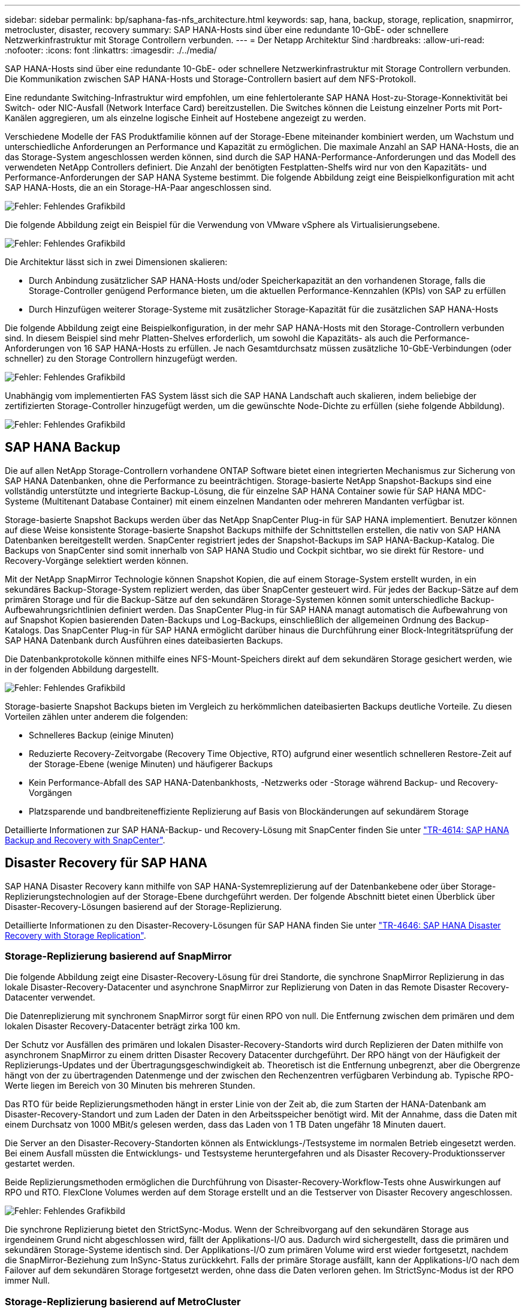 ---
sidebar: sidebar 
permalink: bp/saphana-fas-nfs_architecture.html 
keywords: sap, hana, backup, storage, replication, snapmirror, metrocluster, disaster, recovery 
summary: SAP HANA-Hosts sind über eine redundante 10-GbE- oder schnellere Netzwerkinfrastruktur mit Storage Controllern verbunden. 
---
= Der Netapp Architektur Sind
:hardbreaks:
:allow-uri-read: 
:nofooter: 
:icons: font
:linkattrs: 
:imagesdir: ./../media/


[role="lead"]
SAP HANA-Hosts sind über eine redundante 10-GbE- oder schnellere Netzwerkinfrastruktur mit Storage Controllern verbunden. Die Kommunikation zwischen SAP HANA-Hosts und Storage-Controllern basiert auf dem NFS-Protokoll.

Eine redundante Switching-Infrastruktur wird empfohlen, um eine fehlertolerante SAP HANA Host-zu-Storage-Konnektivität bei Switch- oder NIC-Ausfall (Network Interface Card) bereitzustellen. Die Switches können die Leistung einzelner Ports mit Port-Kanälen aggregieren, um als einzelne logische Einheit auf Hostebene angezeigt zu werden.

Verschiedene Modelle der FAS Produktfamilie können auf der Storage-Ebene miteinander kombiniert werden, um Wachstum und unterschiedliche Anforderungen an Performance und Kapazität zu ermöglichen. Die maximale Anzahl an SAP HANA-Hosts, die an das Storage-System angeschlossen werden können, sind durch die SAP HANA-Performance-Anforderungen und das Modell des verwendeten NetApp Controllers definiert. Die Anzahl der benötigten Festplatten-Shelfs wird nur von den Kapazitäts- und Performance-Anforderungen der SAP HANA Systeme bestimmt. Die folgende Abbildung zeigt eine Beispielkonfiguration mit acht SAP HANA-Hosts, die an ein Storage-HA-Paar angeschlossen sind.

image:saphana-fas-nfs_image2.png["Fehler: Fehlendes Grafikbild"]

Die folgende Abbildung zeigt ein Beispiel für die Verwendung von VMware vSphere als Virtualisierungsebene.

image:saphana-fas-nfs_image3.jpg["Fehler: Fehlendes Grafikbild"]

Die Architektur lässt sich in zwei Dimensionen skalieren:

* Durch Anbindung zusätzlicher SAP HANA-Hosts und/oder Speicherkapazität an den vorhandenen Storage, falls die Storage-Controller genügend Performance bieten, um die aktuellen Performance-Kennzahlen (KPIs) von SAP zu erfüllen
* Durch Hinzufügen weiterer Storage-Systeme mit zusätzlicher Storage-Kapazität für die zusätzlichen SAP HANA-Hosts


Die folgende Abbildung zeigt eine Beispielkonfiguration, in der mehr SAP HANA-Hosts mit den Storage-Controllern verbunden sind. In diesem Beispiel sind mehr Platten-Shelves erforderlich, um sowohl die Kapazitäts- als auch die Performance-Anforderungen von 16 SAP HANA-Hosts zu erfüllen. Je nach Gesamtdurchsatz müssen zusätzliche 10-GbE-Verbindungen (oder schneller) zu den Storage Controllern hinzugefügt werden.

image:saphana-fas-nfs_image4.png["Fehler: Fehlendes Grafikbild"]

Unabhängig vom implementierten FAS System lässt sich die SAP HANA Landschaft auch skalieren, indem beliebige der zertifizierten Storage-Controller hinzugefügt werden, um die gewünschte Node-Dichte zu erfüllen (siehe folgende Abbildung).

image:saphana-fas-nfs_image5.png["Fehler: Fehlendes Grafikbild"]



== SAP HANA Backup

Die auf allen NetApp Storage-Controllern vorhandene ONTAP Software bietet einen integrierten Mechanismus zur Sicherung von SAP HANA Datenbanken, ohne die Performance zu beeinträchtigen. Storage-basierte NetApp Snapshot-Backups sind eine vollständig unterstützte und integrierte Backup-Lösung, die für einzelne SAP HANA Container sowie für SAP HANA MDC-Systeme (Multitenant Database Container) mit einem einzelnen Mandanten oder mehreren Mandanten verfügbar ist.

Storage-basierte Snapshot Backups werden über das NetApp SnapCenter Plug-in für SAP HANA implementiert. Benutzer können auf diese Weise konsistente Storage-basierte Snapshot Backups mithilfe der Schnittstellen erstellen, die nativ von SAP HANA Datenbanken bereitgestellt werden. SnapCenter registriert jedes der Snapshot-Backups im SAP HANA-Backup-Katalog. Die Backups von SnapCenter sind somit innerhalb von SAP HANA Studio und Cockpit sichtbar, wo sie direkt für Restore- und Recovery-Vorgänge selektiert werden können.

Mit der NetApp SnapMirror Technologie können Snapshot Kopien, die auf einem Storage-System erstellt wurden, in ein sekundäres Backup-Storage-System repliziert werden, das über SnapCenter gesteuert wird. Für jedes der Backup-Sätze auf dem primären Storage und für die Backup-Sätze auf den sekundären Storage-Systemen können somit unterschiedliche Backup-Aufbewahrungsrichtlinien definiert werden. Das SnapCenter Plug-in für SAP HANA managt automatisch die Aufbewahrung von auf Snapshot Kopien basierenden Daten-Backups und Log-Backups, einschließlich der allgemeinen Ordnung des Backup-Katalogs. Das SnapCenter Plug-in für SAP HANA ermöglicht darüber hinaus die Durchführung einer Block-Integritätsprüfung der SAP HANA Datenbank durch Ausführen eines dateibasierten Backups.

Die Datenbankprotokolle können mithilfe eines NFS-Mount-Speichers direkt auf dem sekundären Storage gesichert werden, wie in der folgenden Abbildung dargestellt.

image:saphana-fas-nfs_image6.jpg["Fehler: Fehlendes Grafikbild"]

Storage-basierte Snapshot Backups bieten im Vergleich zu herkömmlichen dateibasierten Backups deutliche Vorteile. Zu diesen Vorteilen zählen unter anderem die folgenden:

* Schnelleres Backup (einige Minuten)
* Reduzierte Recovery-Zeitvorgabe (Recovery Time Objective, RTO) aufgrund einer wesentlich schnelleren Restore-Zeit auf der Storage-Ebene (wenige Minuten) und häufigerer Backups
* Kein Performance-Abfall des SAP HANA-Datenbankhosts, -Netzwerks oder -Storage während Backup- und Recovery-Vorgängen
* Platzsparende und bandbreiteneffiziente Replizierung auf Basis von Blockänderungen auf sekundärem Storage


Detaillierte Informationen zur SAP HANA-Backup- und Recovery-Lösung mit SnapCenter finden Sie unter https://www.netapp.com/us/media/tr-4614.pdf["TR-4614: SAP HANA Backup and Recovery with SnapCenter"^].



== Disaster Recovery für SAP HANA

SAP HANA Disaster Recovery kann mithilfe von SAP HANA-Systemreplizierung auf der Datenbankebene oder über Storage-Replizierungstechnologien auf der Storage-Ebene durchgeführt werden. Der folgende Abschnitt bietet einen Überblick über Disaster-Recovery-Lösungen basierend auf der Storage-Replizierung.

Detaillierte Informationen zu den Disaster-Recovery-Lösungen für SAP HANA finden Sie unter https://www.netapp.com/pdf.html?item=/media/8584-tr4646pdf.pdf["TR-4646: SAP HANA Disaster Recovery with Storage Replication"^].



=== Storage-Replizierung basierend auf SnapMirror

Die folgende Abbildung zeigt eine Disaster-Recovery-Lösung für drei Standorte, die synchrone SnapMirror Replizierung in das lokale Disaster-Recovery-Datacenter und asynchrone SnapMirror zur Replizierung von Daten in das Remote Disaster Recovery-Datacenter verwendet.

Die Datenreplizierung mit synchronem SnapMirror sorgt für einen RPO von null. Die Entfernung zwischen dem primären und dem lokalen Disaster Recovery-Datacenter beträgt zirka 100 km.

Der Schutz vor Ausfällen des primären und lokalen Disaster-Recovery-Standorts wird durch Replizieren der Daten mithilfe von asynchronem SnapMirror zu einem dritten Disaster Recovery Datacenter durchgeführt. Der RPO hängt von der Häufigkeit der Replizierungs-Updates und der Übertragungsgeschwindigkeit ab. Theoretisch ist die Entfernung unbegrenzt, aber die Obergrenze hängt von der zu übertragenden Datenmenge und der zwischen den Rechenzentren verfügbaren Verbindung ab. Typische RPO-Werte liegen im Bereich von 30 Minuten bis mehreren Stunden.

Das RTO für beide Replizierungsmethoden hängt in erster Linie von der Zeit ab, die zum Starten der HANA-Datenbank am Disaster-Recovery-Standort und zum Laden der Daten in den Arbeitsspeicher benötigt wird. Mit der Annahme, dass die Daten mit einem Durchsatz von 1000 MBit/s gelesen werden, dass das Laden von 1 TB Daten ungefähr 18 Minuten dauert.

Die Server an den Disaster-Recovery-Standorten können als Entwicklungs-/Testsysteme im normalen Betrieb eingesetzt werden. Bei einem Ausfall müssten die Entwicklungs- und Testsysteme heruntergefahren und als Disaster Recovery-Produktionsserver gestartet werden.

Beide Replizierungsmethoden ermöglichen die Durchführung von Disaster-Recovery-Workflow-Tests ohne Auswirkungen auf RPO und RTO. FlexClone Volumes werden auf dem Storage erstellt und an die Testserver von Disaster Recovery angeschlossen.

image:saphana-fas-nfs_image7.png["Fehler: Fehlendes Grafikbild"]

Die synchrone Replizierung bietet den StrictSync-Modus. Wenn der Schreibvorgang auf den sekundären Storage aus irgendeinem Grund nicht abgeschlossen wird, fällt der Applikations-I/O aus. Dadurch wird sichergestellt, dass die primären und sekundären Storage-Systeme identisch sind. Der Applikations-I/O zum primären Volume wird erst wieder fortgesetzt, nachdem die SnapMirror-Beziehung zum InSync-Status zurückkehrt. Falls der primäre Storage ausfällt, kann der Applikations-I/O nach dem Failover auf dem sekundären Storage fortgesetzt werden, ohne dass die Daten verloren gehen. Im StrictSync-Modus ist der RPO immer Null.



=== Storage-Replizierung basierend auf MetroCluster

Die folgende Abbildung bietet einen allgemeinen Überblick über die Lösung. Das Storage-Cluster an jedem Standort bietet lokale Hochverfügbarkeit und wird für den Produktions-Workload verwendet. Die Daten aller Standorte werden synchron zum anderen Standort repliziert und sind bei einem Disaster Failover verfügbar.

image:saphana-fas-nfs_image8.png["Fehler: Fehlendes Grafikbild"]
